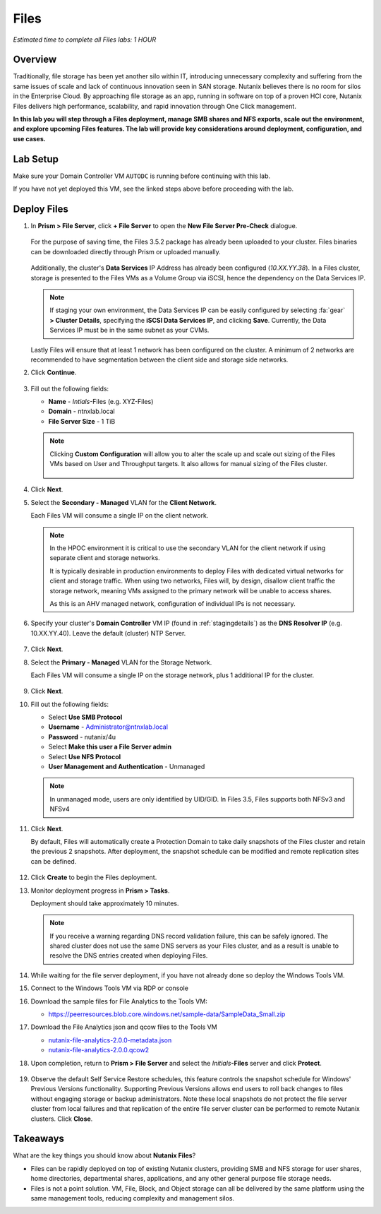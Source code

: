 .. _files_deploy:


.. title:: Nutanix Certified Services Consultant - Nutanix Files Deployment

-------------
Files
-------------

*Estimated time to complete all Files labs: 1 HOUR*

Overview
++++++++

Traditionally, file storage has been yet another silo within IT, introducing unnecessary complexity and suffering from the same issues of scale and lack of continuous innovation seen in SAN storage. Nutanix believes there is no room for silos in the Enterprise Cloud. By approaching file storage as an app, running in software on top of a proven HCI core, Nutanix Files  delivers high performance, scalability, and rapid innovation through One Click management.

**In this lab you will step through a Files deployment, manage SMB shares and NFS exports, scale out the environment, and explore upcoming Files features. The lab will provide key considerations around deployment, configuration, and use cases.**

.. _deploying_files:

Lab Setup
+++++++++

Make sure your Domain Controller VM ``AUTODC`` is running before continuing with this lab.

If you have not yet deployed this VM, see the linked steps above before proceeding with the lab.

Deploy Files
++++++++++++

#. In **Prism > File Server**, click **+ File Server** to open the **New File Server Pre-Check** dialogue.

   .. figure:: images/1.png

   For the purpose of saving time, the Files 3.5.2 package has already been uploaded to your cluster. Files binaries can be downloaded directly through Prism or uploaded manually.

   .. figure:: images/2.png

   Additionally, the cluster's **Data Services** IP Address has already been configured (*10.XX.YY.38*). In a Files cluster, storage is presented to the Files VMs as a Volume Group via iSCSI, hence the dependency on the Data Services IP.

   .. note::

     If staging your own environment, the Data Services IP can be easily configured by selecting :fa:`gear` **> Cluster Details**, specifying the **iSCSI Data Services IP**, and clicking **Save**. Currently, the Data Services IP must be in the same subnet as your CVMs.

   Lastly Files will ensure that at least 1 network has been configured on the cluster. A minimum of 2 networks are recommended to have segmentation between the client side and storage side networks.

#. Click **Continue**.

   .. figure:: images/3.png

#. Fill out the following fields:

   - **Name** - *Intials*-Files (e.g. XYZ-Files)
   - **Domain** - ntnxlab.local
   - **File Server Size** - 1 TiB

   .. figure:: images/4.png

   .. note::

     Clicking **Custom Configuration** will allow you to alter the scale up and scale out sizing of the Files VMs based on User and Throughput targets. It also allows for manual sizing of the Files cluster.

     .. figure:: images/5.png

#. Click **Next**.

#. Select the **Secondary - Managed** VLAN for the **Client Network**.

   Each Files VM will consume a single IP on the client network.

   .. note::

     In the HPOC environment it is critical to use the secondary VLAN for the client network if using separate client and storage networks.

     It is typically desirable in production environments to deploy Files with dedicated virtual networks for client and storage traffic. When using two networks, Files will, by design, disallow client traffic the storage network, meaning VMs assigned to the primary network will be unable to access shares.

     As this is an AHV managed network, configuration of individual IPs is not necessary.

   .. figure:: images/6.png

#. Specify your cluster's **Domain Controller** VM IP (found in :ref:`stagingdetails`) as the **DNS Resolver IP** (e.g. 10.XX.YY.40). Leave the default (cluster) NTP Server.

   .. raw:: html

     <strong><font color="red">In order for the Files cluster to successfully find and join the NTNXLAB.local domain it is critical that the DNS Resolver IP is set to the Domain Controller VM IP FOR YOUR CLUSTER. By default, this field is set to the primary Name Server IP configured for the Nutanix cluster, this value is incorrect and will not work.</font></strong>

   .. figure:: images/7.png

#. Click **Next**.

#. Select the **Primary - Managed** VLAN for the Storage Network.

   Each Files VM will consume a single IP on the storage network, plus 1 additional IP for the cluster.

   .. figure:: images/8.png

#. Click **Next**.

#. Fill out the following fields:

   - Select **Use SMB Protocol**
   - **Username** - Administrator@ntnxlab.local
   - **Password** - nutanix/4u
   - Select **Make this user a File Server admin**
   - Select **Use NFS Protocol**
   - **User Management and Authentication** - Unmanaged

   .. figure:: images/9.png

   .. note:: In unmanaged mode, users are only identified by UID/GID. In Files 3.5, Files supports both NFSv3 and NFSv4

#. Click **Next**.

   By default, Files will automatically create a Protection Domain to take daily snapshots of the Files cluster and retain the previous 2 snapshots. After deployment, the snapshot schedule can be modified and remote replication sites can be defined.

   .. figure:: images/10.png

#. Click **Create** to begin the Files deployment.

#. Monitor deployment progress in **Prism > Tasks**.

   Deployment should take approximately 10 minutes.

   .. figure:: images/11.png

   .. note::

     If you receive a warning regarding DNS record validation failure, this can be safely ignored. The shared cluster does not use the same DNS servers as your Files cluster, and as a result is unable to resolve the DNS entries created when deploying Files.

#. While waiting for the file server deployment, if you have not already done so deploy the Windows Tools VM.

#. Connect to the Windows Tools VM via RDP or console

#. Download the sample files for File Analytics to the Tools VM:

   - `https://peerresources.blob.core.windows.net/sample-data/SampleData_Small.zip <https://peerresources.blob.core.windows.net/sample-data/SampleData_Small.zip>`_

#. Download the File Analytics json and qcow files to the Tools VM

   - `nutanix-file-analytics-2.0.0-metadata.json <http://10.42.194.11/workshop_staging/fileanalytics-2.0.0.json>`_
   - `nutanix-file-analytics-2.0.0.qcow2 <http://10.42.194.11/workshop_staging/nutanix-file_analytics-el7.6-release-2.0.0.qcow2>`_

#. Upon completion, return to **Prism > File Server** and select the *Initials*\ **-Files** server and click **Protect**.

   .. figure:: images/12.png

#. Observe the default Self Service Restore schedules, this feature controls the snapshot schedule for Windows' Previous Versions functionality. Supporting Previous Versions allows end users to roll back changes to files without engaging storage or backup administrators. Note these local snapshots do not protect the file server cluster from local failures and that replication of the entire file server cluster can be performed to remote Nutanix clusters. Click **Close**.

   .. figure:: images/13.png

.. Files: Create NFS Export
.. ++++++++++++++++++++++++++
..
.. Overview
.. ...................
..
.. In this exercise you will create and test a NFSv4 export, used to support clustered applications, store application data such as logging, or storing other unstructured file data commonly accessed by Linux clients.
..
.. NFS Exports
.. ...................
..
.. Creating the Export
.. ...................
..
.. #. In **Prism > File Server**, click **+ Share/Export**.
..
.. #. Fill out the following fields:
..
..    - **Name** - logs　
..    - **Description (Optional)** - File share for system logs
..    - **File Server** - *Initials*\ **-Files**
..    - **Share Path (Optional)** - Leave blank
..    - **Max Size (Optional)** - Leave blank
..    - **Select Protocol** - NFS
..
..    .. figure:: images/24.png
..
.. #. Click **Next**
..
.. #. Fill out the following fields:
..
..    - Select **Enable Self Service Restore**
..      - These snapshots appear as a .snapshot directory for NFS clients.
..    - **Authentication** - System
..    - **Default Access (For All Clients)** - No Access
..    - Select **+ Add exceptions**
..    - **Clients with Read-Write Access** - *The first 3 octets of your cluster network*\ .* (e.g. 10.38.1.\*)
..
..    .. figure:: images/25.png
..
..    By default an NFS export will allow read/write access to any host that mounts the export, but this can be restricted to specific IPs or IP ranges.
..
.. #. Click **Next**.
..
.. #. Review the **Summary** and click **Create**.
..
.. Testing the Export
.. ..................
..
.. You will first provision a CentOS VM to use as a client for your Files export.
..
.. .. note:: If you have already deployed the :ref:`linux_tools_vm` as part of another lab, you may use this VM as your NFS client instead.
..
.. #. In **Prism > VM > Table**, click **+ Create VM**.
..
.. #. Fill out the following fields:
..
..    - **Name** - *Initials*\ -NFS-Client
..    - **Description** - CentOS VM for testing Files NFS export
..    - **vCPU(s)** - 2
..    - **Number of Cores per vCPU** - 1
..    - **Memory** - 2 GiB
..    - Select **+ Add New Disk**
..     　- **Operation** - Clone from Image Service
..     　- **Image** - CentOS
..     　- Select **Add**
..     　- Select **Add New NIC**
..     　- **VLAN Name** - Primary
..     　- Select **Add**
..
.. #. Click **Save**.
..
.. #. Select the *Initials*\ **-NFS-Client** VM and click **Power on**.
..
.. #. Note the IP address of the VM in Prism, and connect via SSH using the following credentials:
..
..    - **Username** - root
..    - **Password** - nutanix/4u
..
.. #. Execute the following:
..
..    .. code-block:: bash
..
..       [root@CentOS ~]# yum install -y nfs-utils #This installs the NFSv4 client
..       [root@CentOS ~]# mkdir /filesmnt
..       [root@CentOS ~]# mount.nfs4 <Intials>-Files.ntnxlab.local:/ /filesmnt/
..       [root@CentOS ~]# df -kh
..       Filesystem                      Size  Used Avail Use% Mounted on
..       /dev/mapper/centos_centos-root  8.5G  1.7G  6.8G  20% /
..       devtmpfs                        1.9G     0  1.9G   0% /dev
..       tmpfs                           1.9G     0  1.9G   0% /dev/shm
..       tmpfs                           1.9G   17M  1.9G   1% /run
..       tmpfs                           1.9G     0  1.9G   0% /sys/fs/cgroup
..       /dev/sda1                       494M  141M  353M  29% /boot
..       tmpfs                           377M     0  377M   0% /run/user/0
..       *intials*-Files.ntnxlab.local:/             1.0T  7.0M  1.0T   1% /afsmnt
..       [root@CentOS ~]# ls -l /filesmnt/
..       total 1
..       drwxrwxrwx. 2 root root 2 Mar  9 18:53 logs
..
.. #. Observe that the **logs** directory is mounted in ``/filesmnt/logs``.
..
.. #. Reboot the VM and observe the export is no longer mounted. To persist the mount, add it to ``/etc/fstab`` by executing the following:
..
..    .. code-block:: bash
..
..     echo 'Intials-Files.ntnxlab.local:/ /filesmnt nfs4' >> /etc/fstab
..
.. #. The following command will add 100 2MB files filled with random data to ``/filesmnt/logs``:
..
..    .. code-block:: bash
..
..     mkdir /filesmnt/logs/host1
..     for i in {1..100}; do dd if=/dev/urandom bs=8k count=256 of=/filesmnt/logs/host1/file$i; done
..
.. #. Return to **Prism > File Server > Share > logs** to monitor performance and usage.
..
..    Note that the utilization data is updated every 10 minutes.
..

Takeaways
+++++++++

What are the key things you should know about **Nutanix Files**?

- Files can be rapidly deployed on top of existing Nutanix clusters, providing SMB and NFS storage for user shares, home directories, departmental shares, applications, and any other general purpose file storage needs.
- Files is not a point solution. VM, File, Block, and Object storage can all be delivered by the same platform using the same management tools, reducing complexity and management silos.
